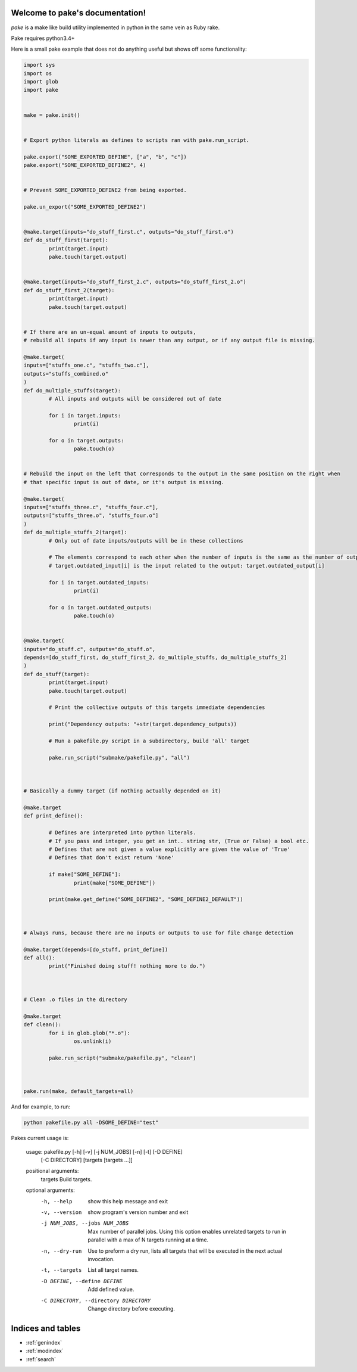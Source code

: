 .. pake documentation master file, created by
   sphinx-quickstart on Fri Dec  2 08:17:16 2016.
   You can adapt this file completely to your liking, but it should at least
   contain the root `toctree` directive.

Welcome to pake's documentation!
================================

*pake* is a make like build utility implemented in python in the same vein as Ruby rake.

Pake requires python3.4+

Here is a small pake example that does not do anything useful but
shows off some functionality:

.. code-block:: python

	import sys
	import os
	import glob
	import pake


	make = pake.init()


	# Export python literals as defines to scripts ran with pake.run_script.

	pake.export("SOME_EXPORTED_DEFINE", ["a", "b", "c"])
	pake.export("SOME_EXPORTED_DEFINE2", 4)


	# Prevent SOME_EXPORTED_DEFINE2 from being exported.

	pake.un_export("SOME_EXPORTED_DEFINE2")


	@make.target(inputs="do_stuff_first.c", outputs="do_stuff_first.o")
	def do_stuff_first(target):
		print(target.input)
		pake.touch(target.output)


	@make.target(inputs="do_stuff_first_2.c", outputs="do_stuff_first_2.o")
	def do_stuff_first_2(target):
		print(target.input)
		pake.touch(target.output)


	# If there are an un-equal amount of inputs to outputs,
	# rebuild all inputs if any input is newer than any output, or if any output file is missing.

	@make.target(
	inputs=["stuffs_one.c", "stuffs_two.c"], 
	outputs="stuffs_combined.o"
	)
	def do_multiple_stuffs(target):
		# All inputs and outputs will be considered out of date

		for i in target.inputs:
			print(i)

		for o in target.outputs:
			pake.touch(o)


	# Rebuild the input on the left that corresponds to the output in the same position on the right when
	# that specific input is out of date, or it's output is missing.

	@make.target(
	inputs=["stuffs_three.c", "stuffs_four.c"], 
	outputs=["stuffs_three.o", "stuffs_four.o"]
	)
	def do_multiple_stuffs_2(target):
		# Only out of date inputs/outputs will be in these collections

		# The elements correspond to each other when the number of inputs is the same as the number of outputs.
		# target.outdated_input[i] is the input related to the output: target.outdated_output[i]

		for i in target.outdated_inputs:
			print(i)

		for o in target.outdated_outputs:
			pake.touch(o)


	@make.target(
	inputs="do_stuff.c", outputs="do_stuff.o", 
	depends=[do_stuff_first, do_stuff_first_2, do_multiple_stuffs, do_multiple_stuffs_2]
	)
	def do_stuff(target):
		print(target.input)
		pake.touch(target.output)

		# Print the collective outputs of this targets immediate dependencies

		print("Dependency outputs: "+str(target.dependency_outputs))

		# Run a pakefile.py script in a subdirectory, build 'all' target

		pake.run_script("submake/pakefile.py", "all")



	# Basically a dummy target (if nothing actually depended on it)

	@make.target
	def print_define():

		# Defines are interpreted into python literals.
		# If you pass and integer, you get an int.. string str, (True or False) a bool etc.
		# Defines that are not given a value explicitly are given the value of 'True'
		# Defines that don't exist return 'None'

		if make["SOME_DEFINE"]:
			print(make["SOME_DEFINE"])

		print(make.get_define("SOME_DEFINE2", "SOME_DEFINE2_DEFAULT"))



	# Always runs, because there are no inputs or outputs to use for file change detection

	@make.target(depends=[do_stuff, print_define])
	def all():
		print("Finished doing stuff! nothing more to do.")



	# Clean .o files in the directory

	@make.target
	def clean():
		for i in glob.glob("*.o"):
			os.unlink(i)

		pake.run_script("submake/pakefile.py", "clean")



	pake.run(make, default_targets=all)
	
	
And for example, to run:


.. code-block:: bash

	python pakefile.py all -DSOME_DEFINE="test"
	


Pakes current usage is:


	usage: pakefile.py [-h] [-v] [-j NUM_JOBS] [-n] [-t] [-D DEFINE]
					   [-C DIRECTORY]
					   [targets [targets ...]]

	positional arguments:
	  targets               Build targets.

	optional arguments:
	  -h, --help            show this help message and exit
	  -v, --version         show program's version number and exit
	  -j NUM_JOBS, --jobs NUM_JOBS
							Max number of parallel jobs. Using this option enables
							unrelated targets to run in parallel with a max of N
							targets running at a time.
	  -n, --dry-run         Use to preform a dry run, lists all targets that will
							be executed in the next actual invocation.
	  -t, --targets         List all target names.
	  -D DEFINE, --define DEFINE
							Add defined value.
	  -C DIRECTORY, --directory DIRECTORY
							Change directory before executing.



Indices and tables
==================

* :ref:`genindex`
* :ref:`modindex`
* :ref:`search`
